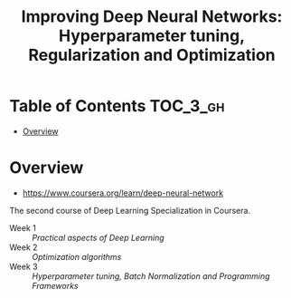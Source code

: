 #+TITLE: Improving Deep Neural Networks: Hyperparameter tuning, Regularization and Optimization

* Table of Contents :TOC_3_gh:
- [[#overview][Overview]]

* Overview
- https://www.coursera.org/learn/deep-neural-network

The second course of Deep Learning Specialization in Coursera.

- Week 1 :: [[week1][Practical aspects of Deep Learning]]
- Week 2 :: [[week2][Optimization algorithms]]
- Week 3 :: [[week3][Hyperparameter tuning, Batch Normalization and Programming Frameworks]]
